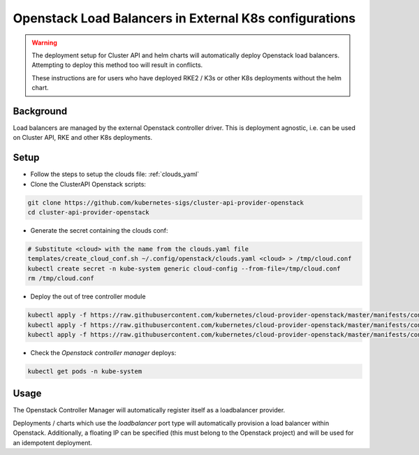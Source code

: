 ==========================================================
Openstack Load Balancers in External K8s configurations
==========================================================

.. warning::
    The deployment setup for Cluster API and helm 
    charts will automatically deploy Openstack 
    load balancers. Attempting to deploy this method
    too will result in conflicts.

    These instructions are for users who have deployed
    RKE2 / K3s or other K8s deployments without the
    helm chart.

Background
==========

Load balancers are managed by the external Openstack controller
driver. This is deployment agnostic, i.e. can be used on Cluster API,
RKE and other K8s deployments.

Setup
=====

- Follow the steps to setup the clouds file: :ref:`clouds_yaml` 
- Clone the ClusterAPI Openstack scripts:

.. code-block:: bash

    git clone https://github.com/kubernetes-sigs/cluster-api-provider-openstack
    cd cluster-api-provider-openstack

- Generate the secret containing the clouds conf:

.. code-block:: bash

    # Substitute <cloud> with the name from the clouds.yaml file
    templates/create_cloud_conf.sh ~/.config/openstack/clouds.yaml <cloud> > /tmp/cloud.conf
    kubectl create secret -n kube-system generic cloud-config --from-file=/tmp/cloud.conf
    rm /tmp/cloud.conf

- Deploy the out of tree controller module

.. code-block:: bash

    kubectl apply -f https://raw.githubusercontent.com/kubernetes/cloud-provider-openstack/master/manifests/controller-manager/cloud-controller-manager-roles.yaml
    kubectl apply -f https://raw.githubusercontent.com/kubernetes/cloud-provider-openstack/master/manifests/controller-manager/cloud-controller-manager-role-bindings.yaml
    kubectl apply -f https://raw.githubusercontent.com/kubernetes/cloud-provider-openstack/master/manifests/controller-manager/openstack-cloud-controller-manager-ds.yaml

- Check the `Openstack controller manager` deploys:

.. code-block:: bash

    kubectl get pods -n kube-system

Usage
=====

The Openstack Controller Manager will automatically register
itself as a loadbalancer provider. 

Deployments / charts which use the `loadbalancer` port type 
will automatically provision a load balancer within Openstack.
Additionally, a floating IP can be specified (this must belong
to the Openstack project) and will be used for an idempotent deployment.